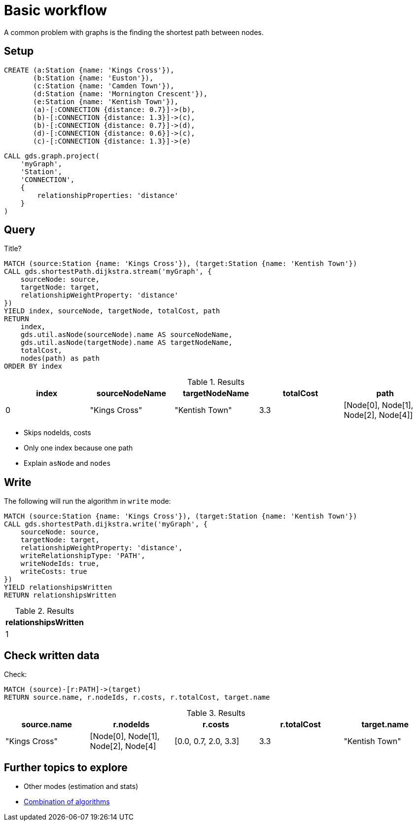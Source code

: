 [[getting-started-single-algorithm]]
= Basic workflow
:description: This chapter shows a complete example using one algorithm from the Neo4j Graph Data Science library.
:keywords: GDS, getting started, algorithm

A common problem with graphs is the finding the shortest path between nodes.

== Setup

[source, cypher, role=noplay setup-query]
----
CREATE (a:Station {name: 'Kings Cross'}),
       (b:Station {name: 'Euston'}),
       (c:Station {name: 'Camden Town'}),
       (d:Station {name: 'Mornington Crescent'}),
       (e:Station {name: 'Kentish Town'}),
       (a)-[:CONNECTION {distance: 0.7}]->(b),
       (b)-[:CONNECTION {distance: 1.3}]->(c),
       (b)-[:CONNECTION {distance: 0.7}]->(d),
       (d)-[:CONNECTION {distance: 0.6}]->(c),
       (c)-[:CONNECTION {distance: 1.3}]->(e)
----

[source, cypher, role=noplay graph-project-query]
----
CALL gds.graph.project(
    'myGraph',
    'Station',
    'CONNECTION',
    {
        relationshipProperties: 'distance'
    }
)
----

== Query

[role=query-example]
--
.Title?
[source, cypher, role=noplay]
----
MATCH (source:Station {name: 'Kings Cross'}), (target:Station {name: 'Kentish Town'})
CALL gds.shortestPath.dijkstra.stream('myGraph', {
    sourceNode: source,
    targetNode: target,
    relationshipWeightProperty: 'distance'
})
YIELD index, sourceNode, targetNode, totalCost, path
RETURN
    index,
    gds.util.asNode(sourceNode).name AS sourceNodeName,
    gds.util.asNode(targetNode).name AS targetNodeName,
    totalCost,
    nodes(path) as path
ORDER BY index
----

.Results
[opts="header"]
|===
| index | sourceNodeName | targetNodeName | totalCost | path
| 0     | "Kings Cross"  | "Kentish Town" | 3.3       | [Node[0], Node[1], Node[2], Node[4]]
|===
--

* Skips nodeIds, costs
* Only one index because one path
* Explain `asNode` and `nodes`

== Write

[role=query-example]
--
.The following will run the algorithm in `write` mode:
[source, cypher, role=noplay]
----
MATCH (source:Station {name: 'Kings Cross'}), (target:Station {name: 'Kentish Town'})
CALL gds.shortestPath.dijkstra.write('myGraph', {
    sourceNode: source,
    targetNode: target,
    relationshipWeightProperty: 'distance',
    writeRelationshipType: 'PATH',
    writeNodeIds: true,
    writeCosts: true
})
YIELD relationshipsWritten
RETURN relationshipsWritten
----

.Results
[opts="header"]
|===
| relationshipsWritten
| 1
|===
--

== Check written data

[role=query-example]
--
.Check:
[source, cypher, role=noplay]
----
MATCH (source)-[r:PATH]->(target)
RETURN source.name, r.nodeIds, r.costs, r.totalCost, target.name
----

.Results
[opts="header"]
|===
| source.name  | r.nodeIds | r.costs | r.totalCost | target.name
|"Kings Cross" | [Node[0], Node[1], Node[2], Node[4] | [0.0, 0.7, 2.0, 3.3] | 3.3 | "Kentish Town"
|===
--

== Further topics to explore

- Other modes (estimation and stats)
- xref:getting-started/fastrp-knn-example.adoc[Combination of algorithms]